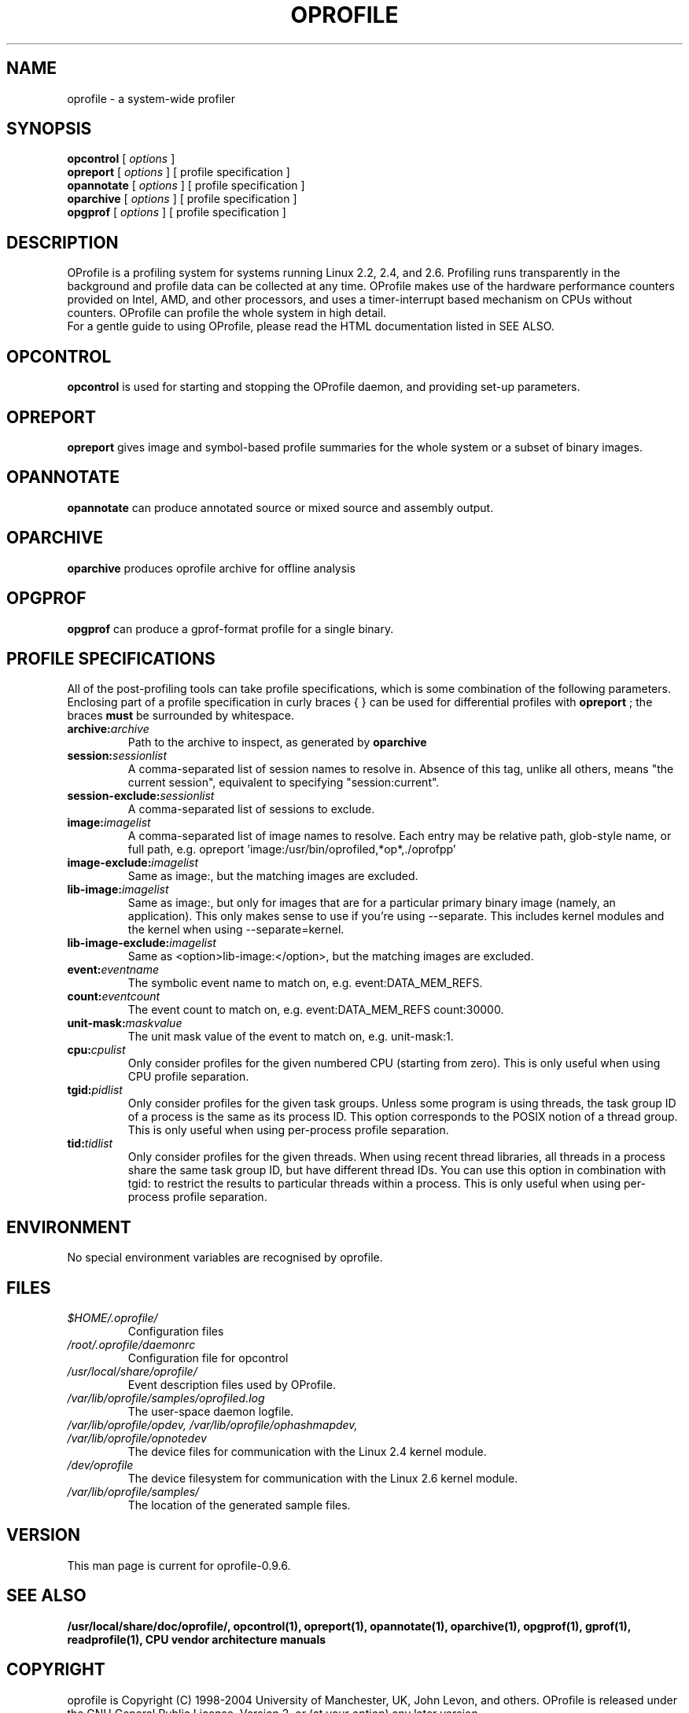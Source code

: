 .TH OPROFILE 1 "Tue 24 November 2009" "oprofile 0.9.6"
.UC 4
.SH NAME
oprofile \- a system-wide profiler
.SH SYNOPSIS
.br
.B opcontrol
[
.I options
]
.br
.B opreport
[
.I options
]
[ profile specification ]
.br
.B opannotate
[
.I options
]
[ profile specification ]
.br
.B oparchive
[
.I options
]
[ profile specification ]
.br
.B opgprof
[
.I options
]
[ profile specification ]
.br
.SH DESCRIPTION
OProfile is a profiling system for systems running Linux
2.2, 2.4, and 2.6. Profiling runs transparently in the background and profile
data can be collected at any time. OProfile makes use of the hardware
performance counters provided on Intel, AMD, and other processors,
and uses a timer-interrupt based mechanism on CPUs without counters.
OProfile can profile the whole system in high detail.
.br
For a gentle guide to using OProfile, please read the HTML documentation
listed in SEE ALSO.
.br
.SH OPCONTROL
.B opcontrol
is used for starting and stopping the OProfile daemon, and providing set-up
parameters.
.SH OPREPORT
.B opreport
gives image and symbol-based profile summaries for the whole system or
a subset of binary images.
.SH OPANNOTATE
.B opannotate
can produce annotated source or mixed source and assembly output.
.SH OPARCHIVE
.B oparchive
produces oprofile archive for offline analysis
.SH OPGPROF
.B opgprof
can produce a gprof-format profile for a single binary.

.SH PROFILE SPECIFICATIONS
All of the post-profiling tools can take profile specifications,
which is some combination of the following parameters. Enclosing
part of a profile specification in curly braces { } can be used
for differential profiles with
.B opreport
; the braces
.B must
be surrounded by whitespace.

.TP
.BI "archive:"archive
Path to the archive to inspect, as generated by
.B oparchive
.br
.TP
.BI "session:"sessionlist
A comma-separated list of session names to resolve in. Absence of this
tag, unlike all others, means "the current session", equivalent to
specifying "session:current".
.br
.TP
.BI "session-exclude:"sessionlist
A comma-separated list of sessions to exclude.
.br
.TP
.BI "image:"imagelist
A comma-separated list of image names to resolve. Each entry may be relative
path, glob-style name, or full path, e.g.
opreport 'image:/usr/bin/oprofiled,*op*,./oprofpp'
.br
.TP
.BI "image-exclude:"imagelist
Same as image:, but the matching images are excluded.
.br
.TP
.BI "lib-image:"imagelist
Same as image:, but only for images that are for
a particular primary binary image (namely, an application). This only
makes sense to use if you're using --separate.
This includes kernel modules and the kernel when using
--separate=kernel.
.br
.TP
.BI "lib-image-exclude:"imagelist
Same as <option>lib-image:</option>, but the matching images
are excluded.
.br
.TP
.BI "event:"eventname
The symbolic event name to match on, e.g. event:DATA_MEM_REFS.
.br
.TP
.BI "count:"eventcount
The event count to match on, e.g. event:DATA_MEM_REFS count:30000.
.br
.TP
.BI "unit-mask:"maskvalue
The unit mask value of the event to match on, e.g. unit-mask:1.
.br
.TP
.BI "cpu:"cpulist
Only consider profiles for the given numbered CPU (starting from zero).
This is only useful when using CPU profile separation.
.br
.TP
.BI "tgid:"pidlist
Only consider profiles for the given task groups. Unless some program is
using threads, the task group ID of a process is the same as its process
ID. This option corresponds to the POSIX notion of a thread group. This
is only useful when using per-process profile separation.
.br
.TP
.BI "tid:"tidlist
Only consider profiles for the given threads. When using recent thread
libraries, all threads in a process share the same task group ID, but
have different thread IDs. You can use this option in combination with
tgid: to restrict the results to particular threads within a process.
This is only useful when using per-process profile separation.

.SH ENVIRONMENT
No special environment variables are recognised by oprofile.

.SH FILES
.TP
.I $HOME/.oprofile/
Configuration files
.TP
.I /root/.oprofile/daemonrc
Configuration file for opcontrol
.TP
.I /usr/local/share/oprofile/
Event description files used by OProfile.
.TP
.I /var/lib/oprofile/samples/oprofiled.log
The user-space daemon logfile.
.TP
.I /var/lib/oprofile/opdev, /var/lib/oprofile/ophashmapdev, /var/lib/oprofile/opnotedev
The device files for communication with the Linux 2.4 kernel module. 
.TP
.I /dev/oprofile
The device filesystem for communication with the Linux 2.6 kernel module. 
.TP
.I /var/lib/oprofile/samples/
The location of the generated sample files.

.SH VERSION
.TP
This man page is current for oprofile-0.9.6.

.SH SEE ALSO
.BR /usr/local/share/doc/oprofile/,
.BR opcontrol(1),
.BR opreport(1),
.BR opannotate(1),
.BR oparchive(1),
.BR opgprof(1),
.BR gprof(1),
.BR readprofile(1),
.BR "CPU vendor architecture manuals"

.SH COPYRIGHT
oprofile is Copyright (C) 1998-2004 University of Manchester, UK, John Levon,
and others.
OProfile is released under the GNU General Public License, Version 2,
or (at your option) any later version.
.SH AUTHORS
John Levon <levon@movementarian.org> is the primary author. See the documentation
for other contributors.
